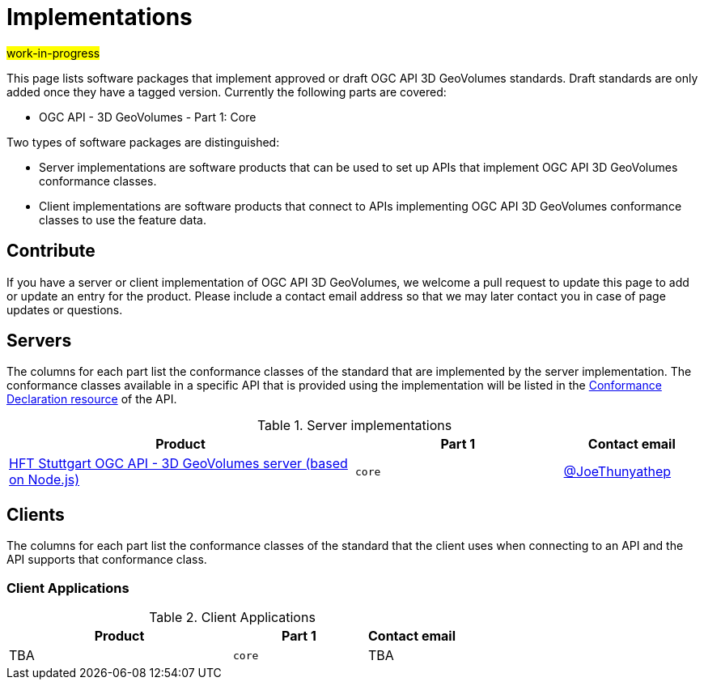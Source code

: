 # Implementations

#work-in-progress#

This page lists software packages that implement approved or draft OGC API 3D GeoVolumes standards. Draft standards are only added once they have a tagged version. Currently the following parts are covered:

* OGC API - 3D GeoVolumes - Part 1: Core

Two types of software packages are distinguished:

* Server implementations are software products that can be used to set up APIs that implement OGC API 3D GeoVolumes conformance classes.
* Client implementations are software products that connect to APIs implementing OGC API 3D GeoVolumes conformance classes to use the feature data.


## Contribute

If you have a server or client implementation of OGC API 3D GeoVolumes, we welcome a pull request to update this page to add or update an entry for the product. Please include a contact email address so that we may later contact you in case of page updates or questions.

## Servers

The columns for each part list the conformance classes of the standard that are implemented by the server implementation. The conformance classes available in a specific API that is provided using the implementation will be listed in the http://www.opengis.net/doc/IS/ogcapi-features-1/1.0#_declaration_of_conformance_classes[Conformance Declaration resource] of the API.

.Server implementations
[cols="5,3,2",options="header",grid="rows",stripes="hover"]
|===
| Product | Part 1 | Contact email

| https://transfer.hft-stuttgart.de/gitlab/ogc/3dgeovolumesapi[HFT Stuttgart OGC API - 3D GeoVolumes server (based on Node.js)]
| `core`
| https://github.com/JoeThunyathep[@JoeThunyathep]

|===

## Clients

The columns for each part list the conformance classes of the standard that the client uses when connecting to an API and the API supports that conformance class.

### Client Applications

.Client Applications
[cols="5,3,2",options="header",grid="rows",stripes="hover"]
|===
| Product | Part 1 | Contact email

| TBA
| `core`
| TBA

|===
